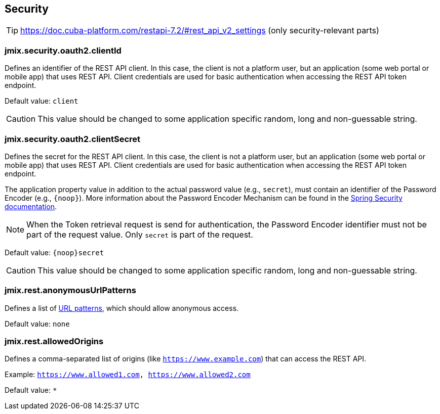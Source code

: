 
[[security-properties]]
== Security

TIP: https://doc.cuba-platform.com/restapi-7.2/#rest_api_v2_settings
(only security-relevant parts)

[[jmix.security.oauth2.clientId]]
=== jmix.security.oauth2.clientId

Defines an identifier of the REST API client. In this case, the client is not a platform user, but an application (some web portal or mobile app) that uses REST API. Client credentials are used for basic authentication when accessing the REST API token endpoint.

Default value: `client`

CAUTION: This value should be changed to some application specific random, long and non-guessable string.


[[jmix.security.oauth2.clientSecret]]
=== jmix.security.oauth2.clientSecret

Defines the secret for the REST API client. In this case, the client is not a platform user, but an application (some web portal or mobile app) that uses REST API. Client credentials are used for basic authentication when accessing the REST API token endpoint.

The application property value in addition to the actual password value (e.g., `secret`), must contain an identifier of the Password Encoder (e.g., `\{noop\}`). More information about the Password Encoder Mechanism can be found in the https://docs.spring.io/spring-security/site/docs/current/api/org/springframework/security/crypto/password/DelegatingPasswordEncoder.html[Spring Security documentation].

NOTE: When the Token retrieval request is send for authentication, the Password Encoder identifier must not be part of the request value. Only `secret` is part of the request.


Default value: `\{noop\}secret`


CAUTION: This value should be changed to some application specific random, long and non-guessable string.

[[jmix.rest.anonymousUrlPatterns]]
=== jmix.rest.anonymousUrlPatterns

Defines a list of https://docs.spring.io/spring-framework/docs/current/javadoc-api/org/springframework/util/AntPathMatcher.html[URL patterns], which should allow anonymous access.

Default value: `none`

[[jmix.rest.allowedOrigins]]
=== jmix.rest.allowedOrigins

Defines a comma-separated list of origins (like `https://www.example.com`) that can access the REST API.

Example: `https://www.allowed1.com, https://www.allowed2.com`

Default value: `*`
